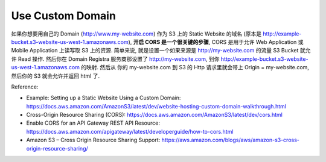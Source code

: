 Use Custom Domain
------------------------------------------------------------------------------

如果你想要用自己的 Domain (http://www.my-website.com) 作为 S3 上的 Static Website 的域名 (原本是 http://example-bucket.s3-website-us-west-1.amazonaws.com), **开启 CORS 是一个很关键的步骤**, CORS 是用于允许 Web Application 或 Mobile Application 上读写取 S3 上的资源. 简单来说, 就是设置一个如果来源是 http://my-website.com 的流量 S3 Bucket 就允许 Read 操作. 然后你在 Domain Registra 服务商那设置了 http://my-website.com, 到你 http://example-bucket.s3-website-us-west-1.amazonaws.com 的映射. 然后从 你的 my-website.com 到 S3 的 Http 请求里就会带上 Origin = my-website.com, 然后你的 S3 就会允许并返回 html 了.

Reference:

- Example: Setting up a Static Website Using a Custom Domain: https://docs.aws.amazon.com/AmazonS3/latest/dev/website-hosting-custom-domain-walkthrough.html
- Cross-Origin Resource Sharing (CORS): https://docs.aws.amazon.com/AmazonS3/latest/dev/cors.html
- Enable CORS for an API Gateway REST API Resource: https://docs.aws.amazon.com/apigateway/latest/developerguide/how-to-cors.html
- Amazon S3 – Cross Origin Resource Sharing Support: https://aws.amazon.com/blogs/aws/amazon-s3-cross-origin-resource-sharing/
